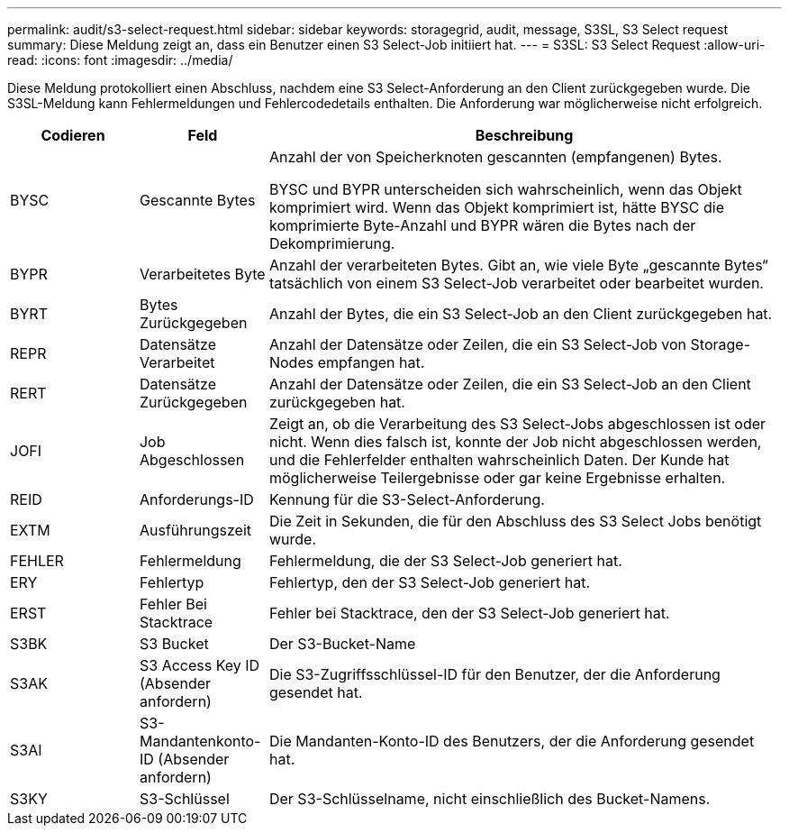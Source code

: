 ---
permalink: audit/s3-select-request.html 
sidebar: sidebar 
keywords: storagegrid, audit, message, S3SL, S3 Select request 
summary: Diese Meldung zeigt an, dass ein Benutzer einen S3 Select-Job initiiert hat. 
---
= S3SL: S3 Select Request
:allow-uri-read: 
:icons: font
:imagesdir: ../media/


[role="lead"]
Diese Meldung protokolliert einen Abschluss, nachdem eine S3 Select-Anforderung an den Client zurückgegeben wurde. Die S3SL-Meldung kann Fehlermeldungen und Fehlercodedetails enthalten. Die Anforderung war möglicherweise nicht erfolgreich.

[cols="1a,1a,4a"]
|===
| Codieren | Feld | Beschreibung 


 a| 
BYSC
 a| 
Gescannte Bytes
 a| 
Anzahl der von Speicherknoten gescannten (empfangenen) Bytes.

BYSC und BYPR unterscheiden sich wahrscheinlich, wenn das Objekt komprimiert wird. Wenn das Objekt komprimiert ist, hätte BYSC die komprimierte Byte-Anzahl und BYPR wären die Bytes nach der Dekomprimierung.



 a| 
BYPR
 a| 
Verarbeitetes Byte
 a| 
Anzahl der verarbeiteten Bytes. Gibt an, wie viele Byte „gescannte Bytes“ tatsächlich von einem S3 Select-Job verarbeitet oder bearbeitet wurden.



 a| 
BYRT
 a| 
Bytes Zurückgegeben
 a| 
Anzahl der Bytes, die ein S3 Select-Job an den Client zurückgegeben hat.



 a| 
REPR
 a| 
Datensätze Verarbeitet
 a| 
Anzahl der Datensätze oder Zeilen, die ein S3 Select-Job von Storage-Nodes empfangen hat.



 a| 
RERT
 a| 
Datensätze Zurückgegeben
 a| 
Anzahl der Datensätze oder Zeilen, die ein S3 Select-Job an den Client zurückgegeben hat.



 a| 
JOFI
 a| 
Job Abgeschlossen
 a| 
Zeigt an, ob die Verarbeitung des S3 Select-Jobs abgeschlossen ist oder nicht. Wenn dies falsch ist, konnte der Job nicht abgeschlossen werden, und die Fehlerfelder enthalten wahrscheinlich Daten. Der Kunde hat möglicherweise Teilergebnisse oder gar keine Ergebnisse erhalten.



 a| 
REID
 a| 
Anforderungs-ID
 a| 
Kennung für die S3-Select-Anforderung.



 a| 
EXTM
 a| 
Ausführungszeit
 a| 
Die Zeit in Sekunden, die für den Abschluss des S3 Select Jobs benötigt wurde.



 a| 
FEHLER
 a| 
Fehlermeldung
 a| 
Fehlermeldung, die der S3 Select-Job generiert hat.



 a| 
ERY
 a| 
Fehlertyp
 a| 
Fehlertyp, den der S3 Select-Job generiert hat.



 a| 
ERST
 a| 
Fehler Bei Stacktrace
 a| 
Fehler bei Stacktrace, den der S3 Select-Job generiert hat.



 a| 
S3BK
 a| 
S3 Bucket
 a| 
Der S3-Bucket-Name



 a| 
S3AK
 a| 
S3 Access Key ID (Absender anfordern)
 a| 
Die S3-Zugriffsschlüssel-ID für den Benutzer, der die Anforderung gesendet hat.



 a| 
S3AI
 a| 
S3-Mandantenkonto-ID (Absender anfordern)
 a| 
Die Mandanten-Konto-ID des Benutzers, der die Anforderung gesendet hat.



 a| 
S3KY
 a| 
S3-Schlüssel
 a| 
Der S3-Schlüsselname, nicht einschließlich des Bucket-Namens.

|===